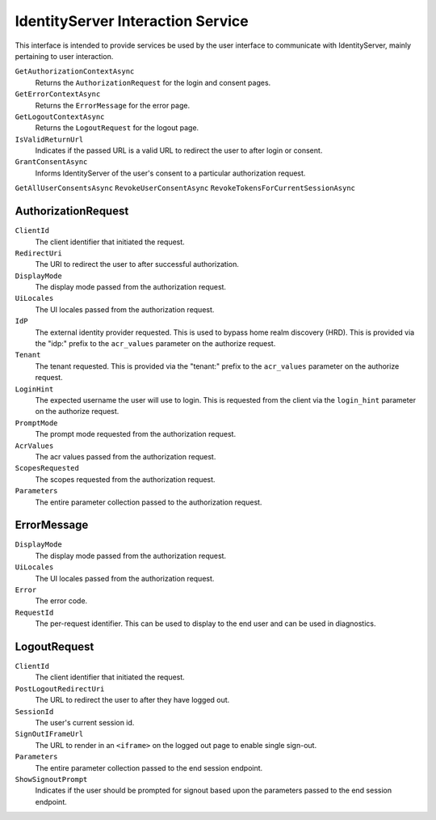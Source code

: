 .. _refInteractionService:
IdentityServer Interaction Service
==================================

This interface is intended to provide services be used by the user interface to communicate with IdentityServer, mainly pertaining to user interaction.

``GetAuthorizationContextAsync``
    Returns the ``AuthorizationRequest`` for the login and consent pages.

``GetErrorContextAsync``
    Returns the ``ErrorMessage`` for the error page.

``GetLogoutContextAsync``
    Returns the ``LogoutRequest`` for the logout page.

``IsValidReturnUrl``
    Indicates if the passed URL is a valid URL to redirect the user to after login or consent.

``GrantConsentAsync``
    Informs IdentityServer of the user's consent to a particular authorization request.

``GetAllUserConsentsAsync``
``RevokeUserConsentAsync``
``RevokeTokensForCurrentSessionAsync``

AuthorizationRequest
^^^^^^^^^^^^^^^^^^^^
``ClientId``
    The client identifier that initiated the request.
``RedirectUri``
    The URI to redirect the user to after successful authorization.
``DisplayMode``
    The display mode passed from the authorization request.
``UiLocales``
    The UI locales passed from the authorization request.
``IdP``
    The external identity provider requested. 
    This is used to bypass home realm discovery (HRD). 
    This is provided via the "idp:" prefix to the ``acr_values`` parameter on the authorize request.
``Tenant``
    The tenant requested.
    This is provided via the "tenant:" prefix to the ``acr_values`` parameter on the authorize request.
``LoginHint``
    The expected username the user will use to login. 
    This is requested from the client via the ``login_hint`` parameter on the authorize request.
``PromptMode``
    The prompt mode requested from the authorization request.
``AcrValues``
    The acr values passed from the authorization request.
``ScopesRequested``
    The scopes requested from the authorization request.
``Parameters``
    The entire parameter collection passed to the authorization request.

ErrorMessage
^^^^^^^^^^^^^^^^^^^^
``DisplayMode``
    The display mode passed from the authorization request.
``UiLocales``
    The UI locales passed from the authorization request.
``Error``
    The error code.
``RequestId``
    The per-request identifier. This can be used to display to the end user and can be used in diagnostics.

LogoutRequest
^^^^^^^^^^^^^^^^^^^^
``ClientId``
    The client identifier that initiated the request.
``PostLogoutRedirectUri``
    The URL to redirect the user to after they have logged out.
``SessionId``
    The user's current session id.
``SignOutIFrameUrl``
    The URL to render in an ``<iframe>`` on the logged out page to enable single sign-out.
``Parameters``
    The entire parameter collection passed to the end session endpoint.
``ShowSignoutPrompt``
    Indicates if the user should be prompted for signout based upon the parameters passed to the end session endpoint.
